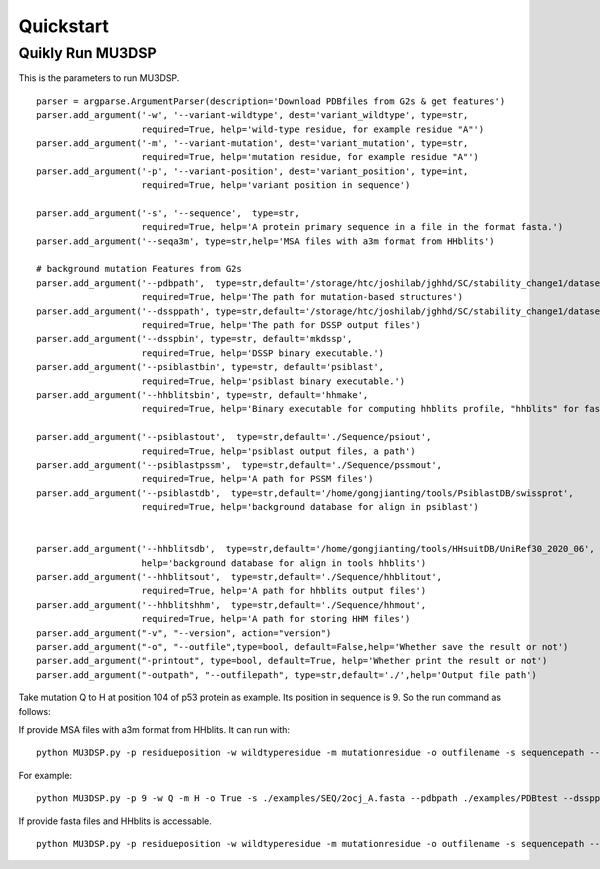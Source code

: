 Quickstart
----------

Quikly Run MU3DSP
^^^^^^^^^^^^^^^^^
This is the parameters to run MU3DSP.

::

    parser = argparse.ArgumentParser(description='Download PDBfiles from G2s & get features')
    parser.add_argument('-w', '--variant-wildtype', dest='variant_wildtype', type=str,
                        required=True, help='wild-type residue, for example residue "A"')
    parser.add_argument('-m', '--variant-mutation', dest='variant_mutation', type=str,
                        required=True, help='mutation residue, for example residue "A"')
    parser.add_argument('-p', '--variant-position', dest='variant_position', type=int,
                        required=True, help='variant position in sequence')

    parser.add_argument('-s', '--sequence',  type=str,
                        required=True, help='A protein primary sequence in a file in the format fasta.')
    parser.add_argument('--seqa3m', type=str,help='MSA files with a3m format from HHblits')

    # background mutation Features from G2s
    parser.add_argument('--pdbpath',  type=str,default='/storage/htc/joshilab/jghhd/SC/stability_change1/datasets_s1676_seq/PDB/',
                        required=True, help='The path for mutation-based structures')
    parser.add_argument('--dssppath', type=str,default='/storage/htc/joshilab/jghhd/SC/stability_change1/datasets_s1676_seq/dssp/',
                        required=True, help='The path for DSSP output files')
    parser.add_argument('--dsspbin', type=str, default='mkdssp',
                        required=True, help='DSSP binary executable.')
    parser.add_argument('--psiblastbin', type=str, default='psiblast',
                        required=True, help='psiblast binary executable.')
    parser.add_argument('--hhblitsbin', type=str, default='hhmake',
                        required=True, help='Binary executable for computing hhblits profile, "hhblits" for fasta input file and "hhmake" for A3M,')

    parser.add_argument('--psiblastout',  type=str,default='./Sequence/psiout',
                        required=True, help='psiblast output files, a path')
    parser.add_argument('--psiblastpssm',  type=str,default='./Sequence/pssmout',
                        required=True, help='A path for PSSM files')
    parser.add_argument('--psiblastdb',  type=str,default='/home/gongjianting/tools/PsiblastDB/swissprot',
                        required=True, help='background database for align in psiblast')


    parser.add_argument('--hhblitsdb',  type=str,default='/home/gongjianting/tools/HHsuitDB/UniRef30_2020_06',
                        help='background database for align in tools hhblits')
    parser.add_argument('--hhblitsout',  type=str,default='./Sequence/hhblitout',
                        required=True, help='A path for hhblits output files')
    parser.add_argument('--hhblitshhm',  type=str,default='./Sequence/hhmout',
                        required=True, help='A path for storing HHM files')
    parser.add_argument("-v", "--version", action="version")
    parser.add_argument("-o", "--outfile",type=bool, default=False,help='Whether save the result or not')
    parser.add_argument("-printout", type=bool, default=True, help='Whether print the result or not')
    parser.add_argument("-outpath", "--outfilepath", type=str,default='./',help='Output file path')


Take mutation Q to H at position 104 of p53 protein as example. Its position in sequence is 9. So the run command as follows:

If provide MSA files with a3m format from HHblits. It can run with:
::

  python MU3DSP.py -p residueposition -w wildtyperesidue -m mutationresidue -o outfilename -s sequencepath --pdbpath pdbfilepath --dssppath dsspfilepath --dsspbin mkdssp-path --psiblastbin  psiblast-path --hhblitsbin hhblits-path --psiblastout psioutfile-path --psiblastpssm pssmoutfile-path --psiblastdb swissprot-path --hhblitshhm hhmoutfile-path --seqa3m MSA-a3m-file


For example:
::

    python MU3DSP.py -p 9 -w Q -m H -o True -s ./examples/SEQ/2ocj_A.fasta --pdbpath ./examples/PDBtest --dssppath ./examples/DSSPtest --dsspbin dssp --psiblastbin  psiblast --hhblitsbin hhmake --psiblastout ./examples/psiout --psiblastpssm ./examples/pssmout --psiblastdb ./PsiblastDB/swissprot --hhblitshhm ./examples/hhmout --outfilepath ./examples/2ocj_Q9H.npy --seqa3m ./examples/a3m/p53.a3m --printout True


If provide fasta files and HHblits is accessable.

::

  python MU3DSP.py -p residueposition -w wildtyperesidue -m mutationresidue -o outfilename -s sequencepath --pdbpath pdbfilepath --dssppath dsspfilepath --dsspbin mkdssp-path --psiblastbin  psiblast-path --hhblitsbin hhblits-path --psiblastout psioutfile-path --psiblastpssm pssmoutfile-path --psiblastdb swissprot-path --hhblitsdb UniRef30_2020_06-path --hhblitsout hhblitoutpath --hhblitshhm hhmoutfilepath
